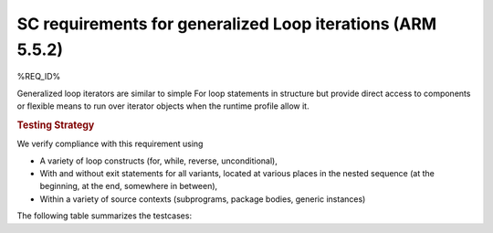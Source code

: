 SC requirements for generalized Loop iterations (ARM 5.5.2)
===========================================================


%REQ_ID%

Generalized loop iterators are similar to simple For loop statements
in structure but provide direct access to components or flexible means
to run over iterator objects when the runtime profile allow it.

.. rubric:: Testing Strategy



We verify compliance with this requirement using

* A variety of loop constructs (for, while, reverse, unconditional),

* With and without exit statements for all variants, located at various places
  in the nested sequence (at the beginning, at the end, somewhere in between),

* Within a variety of source contexts (subprograms, package
  bodies, generic instances)

The following table summarizes the testcases:


.. qmlink:: TCIndexImporter

   *



